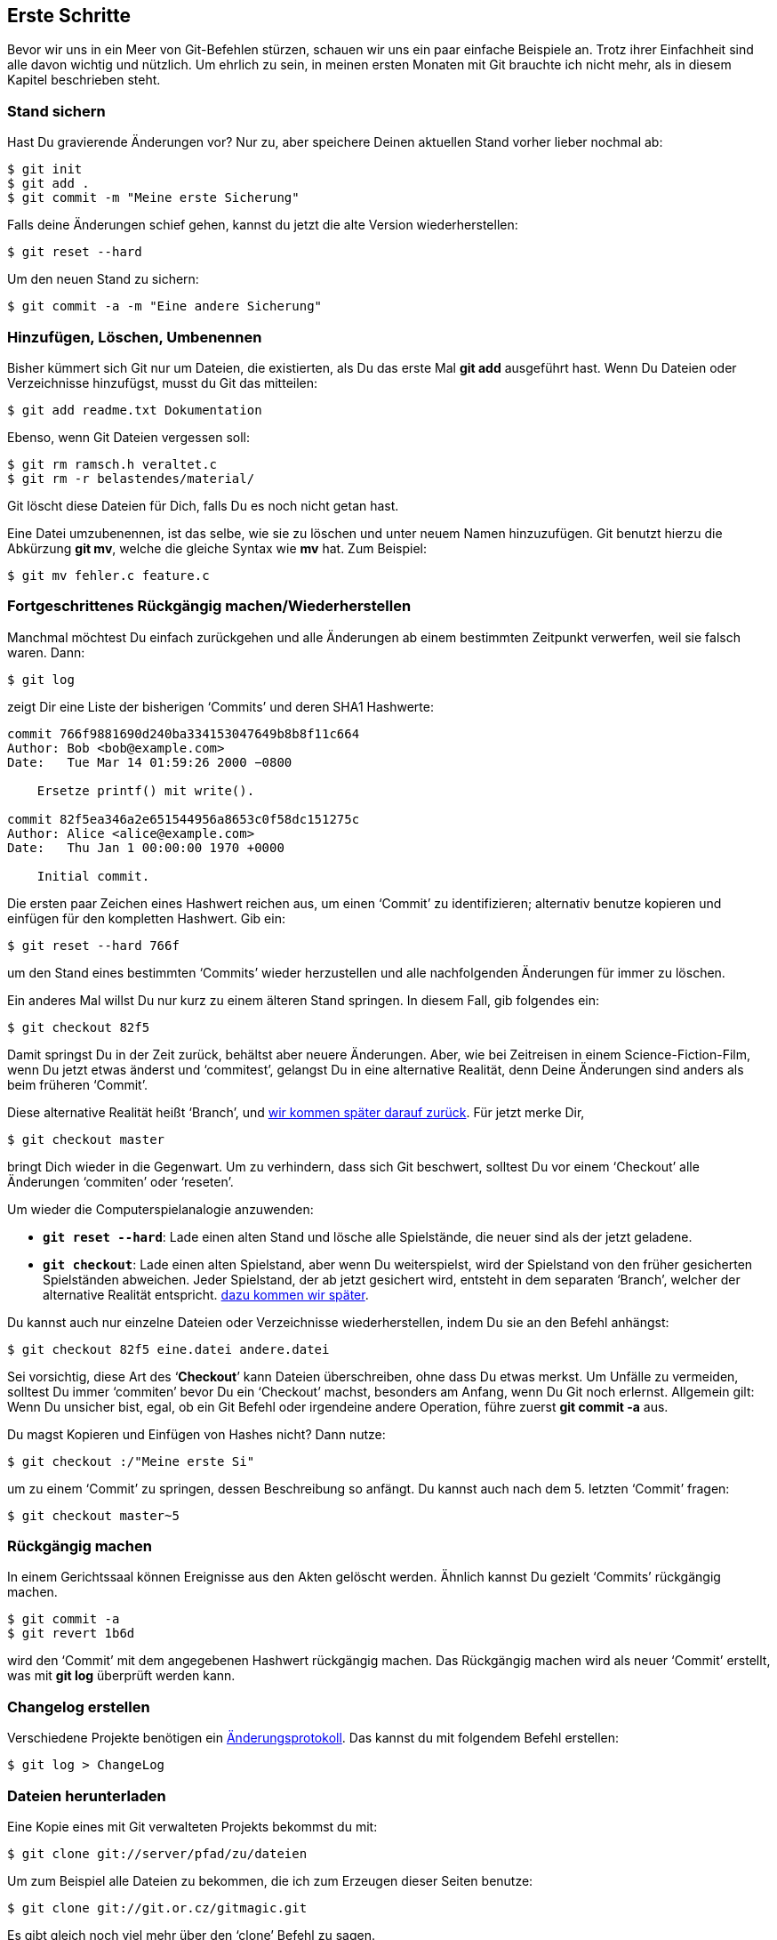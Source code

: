 == Erste Schritte ==

Bevor wir uns in ein Meer von Git-Befehlen stürzen, schauen wir uns ein paar
einfache Beispiele an. Trotz ihrer Einfachheit sind alle davon wichtig und
nützlich. Um ehrlich zu sein, in meinen ersten Monaten mit Git brauchte ich nicht
mehr, als in diesem Kapitel beschrieben steht.

=== Stand sichern ===

Hast Du gravierende Änderungen vor? Nur zu, aber speichere Deinen aktuellen
Stand vorher lieber nochmal ab:

 $ git init
 $ git add .
 $ git commit -m "Meine erste Sicherung"

Falls deine Änderungen schief gehen, kannst du jetzt die alte Version
wiederherstellen:

 $ git reset --hard

Um den neuen Stand zu sichern:

 $ git commit -a -m "Eine andere Sicherung"

=== Hinzufügen, Löschen, Umbenennen ===

Bisher kümmert sich Git nur um Dateien, die existierten, als Du das erste
Mal *git add* ausgeführt hast. Wenn Du Dateien oder Verzeichnisse
hinzufügst, musst du Git das mitteilen:

 $ git add readme.txt Dokumentation

Ebenso, wenn Git Dateien vergessen soll:

 $ git rm ramsch.h veraltet.c
 $ git rm -r belastendes/material/

Git löscht diese Dateien für Dich, falls Du es noch nicht getan hast.

Eine Datei umzubenennen, ist das selbe, wie sie zu löschen und unter neuem
Namen hinzuzufügen. Git benutzt hierzu die Abkürzung *git mv*, welche die
gleiche Syntax wie *mv* hat. Zum Beispiel:

 $ git mv fehler.c feature.c

=== Fortgeschrittenes Rückgängig machen/Wiederherstellen ===

Manchmal möchtest Du einfach zurückgehen und alle Änderungen ab einem
bestimmten Zeitpunkt verwerfen, weil sie falsch waren. Dann:

 $ git log

zeigt Dir eine Liste der bisherigen ‘Commits’ und deren SHA1 Hashwerte:

----------------------------------
commit 766f9881690d240ba334153047649b8b8f11c664
Author: Bob <bob@example.com>
Date:   Tue Mar 14 01:59:26 2000 −0800

    Ersetze printf() mit write().

commit 82f5ea346a2e651544956a8653c0f58dc151275c
Author: Alice <alice@example.com>
Date:   Thu Jan 1 00:00:00 1970 +0000

    Initial commit.
----------------------------------

Die ersten paar Zeichen eines Hashwert reichen aus, um einen ‘Commit’ zu
identifizieren; alternativ benutze kopieren und einfügen für den kompletten
Hashwert. Gib ein:

 $ git reset --hard 766f

um den Stand eines bestimmten ‘Commits’ wieder herzustellen und alle
nachfolgenden Änderungen für immer zu löschen.

Ein anderes Mal willst Du nur kurz zu einem älteren Stand springen. In
diesem Fall, gib folgendes ein:

 $ git checkout 82f5

Damit springst Du in der Zeit zurück, behältst aber neuere Änderungen. Aber,
wie bei Zeitreisen in einem Science-Fiction-Film, wenn Du jetzt etwas
änderst und ‘commitest’, gelangst Du in eine alternative Realität, denn Deine
Änderungen sind anders als beim früheren ‘Commit’.

Diese alternative Realität heißt ‘Branch’, und <<branch,wir kommen später
darauf zurück>>. Für jetzt merke Dir,

 $ git checkout master

bringt Dich wieder in die Gegenwart. Um zu verhindern, dass sich Git
beschwert, solltest Du vor einem ‘Checkout’ alle Änderungen ‘commiten’ oder
‘reseten’.

Um wieder die Computerspielanalogie anzuwenden:

- *`git reset --hard`*: Lade einen alten Stand und lösche alle Spielstände,
die neuer sind als der jetzt geladene.

- *`git checkout`*: Lade einen alten Spielstand, aber wenn Du weiterspielst,
wird der Spielstand von den früher gesicherten Spielständen abweichen. Jeder
Spielstand, der ab jetzt gesichert wird, entsteht in dem separaten ‘Branch’,
welcher der alternative Realität entspricht. <<branch, dazu kommen wir
später>>.

Du kannst auch nur einzelne Dateien oder Verzeichnisse wiederherstellen,
indem Du sie an den Befehl anhängst:

 $ git checkout 82f5 eine.datei andere.datei

Sei vorsichtig, diese Art des ‘*Checkout*’ kann Dateien überschreiben, ohne
dass Du etwas merkst. Um Unfälle zu vermeiden, solltest Du immer ‘commiten’
bevor Du ein ‘Checkout’ machst, besonders am Anfang, wenn Du Git noch
erlernst. Allgemein gilt: Wenn Du unsicher bist, egal, ob ein Git Befehl oder
irgendeine andere Operation, führe zuerst *git commit -a* aus.

Du magst Kopieren und Einfügen von Hashes nicht? Dann nutze:

 $ git checkout :/"Meine erste Si"

um zu einem ‘Commit’ zu springen, dessen Beschreibung so anfängt. Du kannst
auch nach dem 5. letzten ‘Commit’ fragen:

 $ git checkout master~5

=== Rückgängig machen ===

In einem Gerichtssaal können Ereignisse aus den Akten gelöscht
werden. Ähnlich kannst Du gezielt ‘Commits’ rückgängig machen.

 $ git commit -a
 $ git revert 1b6d

wird den ‘Commit’ mit dem angegebenen Hashwert rückgängig machen. Das
Rückgängig machen wird als neuer ‘Commit’ erstellt, was mit *git log*
überprüft werden kann.

=== Changelog erstellen ===

Verschiedene Projekte benötigen ein
http://de.wikipedia.org/wiki/%C3%84nderungsprotokoll[Änderungsprotokoll].
Das kannst du mit folgendem Befehl erstellen:

 $ git log > ChangeLog

=== Dateien herunterladen ===

Eine Kopie eines mit Git verwalteten Projekts bekommst du mit:

 $ git clone git://server/pfad/zu/dateien

Um zum Beispiel alle Dateien zu bekommen, die ich zum Erzeugen dieser Seiten
benutze:

 $ git clone git://git.or.cz/gitmagic.git

Es gibt gleich noch viel mehr über den ‘clone’ Befehl zu sagen.

=== Das Neueste vom Neuen ===

Wenn Du schon eine Kopie eines Projektes hast, kannst Du es auf die neuste
Version aktualisieren mit:

 $ git pull

=== Einfaches Veröffentlichen ===

Angenommen Du hast ein Skript geschrieben und möchtest es anderen zugänglich
machen. Du könntest sie einfach bitten, es von Deinem Computer
herunterzuladen, aber falls sie das tun, während Du experimentierst oder das
Skript verbesserst, könnten sie in Schwierigkeiten geraten. Genau deswegen
gibt es Releasezyklen. Entwickler arbeiten regelmäßig an einem Projekt,
veröffentlichen den Code aber nur, wenn sie ihn für vorzeigbar halten.

Um dies in Git zu tun, gehe ins Verzeichnis in dem das Skript liegt:

 $ git init
 $ git add .
 $ git commit -m "Erster Stand"

Dann sage Deinen Nutzern:

 $ git clone dein.computer:/pfad/zum/skript

um Dein Skript herunterzuladen. Das setzt voraus, dass sie einen SSH-Zugang
haben. Falls nicht, führe *git deamon* aus und sage den Nutzern folgendes:

 $ git clone git://dein.computer/pfad/zum/skript

Ab jetzt, immer wenn Dein Skript reif für eine Veröffentlichung ist:

 $ git commit -a -m "Nächster Stand"

und Deine Nutzer können ihr Skript aktualisieren mit:

 $ git pull

Deine Nutzer werden nie mit Versionen in Kontakt kommen, von denen Du es
nicht willst. Natürlich funktioniert der Trick für fast alles, nicht nur
Skripts.

=== Was habe ich getan? ===

Finde heraus, was Du seit dem letzten ‘Commit’ getan hast:

 $ git diff

Oder seit Gestern:

 $ git diff "@{gestern}"

Oder zwischen irgendeiner Version und der vorvorletzten:

 $ git diff 1b6d "master~2"

Jedes mal ist die Ausgabe ein ‘Patch’, der mit *git apply* eingespielt werden
kann. Versuche auch:

 $ git whatchanged --since="2 weeks ago"

Um mir die Geschichte eines ‘Repositories’ anzuzeigen, benutze ich häufig
http://sourceforge.net/projects/qgit[qgit] da es eine schicke
Benutzeroberfläche hat, oder http://jonas.nitro.dk/tig/[tig], eine
Konsolenanwendung, die sehr gut über langsame Verbindungen
funktioniert. Alternativ kannst Du einen Webserver installieren mit *git
instaweb*, dann kannst Du mit jedem Webbrowser darauf zugreifen.

=== Übung ===

A, B, C, D sind 4 aufeinander folgende ‘Commits’. B ist identisch mit A,
außer, dass einige Dateien gelöscht wurden. Wir möchten die Dateien in D
wieder hinzufügen, aber nicht in B. Wie machen wir das?

Es gibt mindestens 3 Lösungen. Angenommen, wir sind bei D:

  1. Der Unterschied zwischen A und B sind die gelöschten Dateien. Wir
     können einen ‘Patch’ erstellen, der diesen Unterschied darstellt und
     diesen dann auf D anwenden:

   $ git diff B A | git apply

  2. Da die Dateien im ‘Repository’ unter dem ‘Commit’ A gespeichert sind,
     können wir sie wieder herstellen:

   $ git checkout A foo.c bar.h

  3. Wir können den ‘Commit’ von A auf B als Änderung betrachten, die wir
     rückgängig machen wollen:

   $ git revert B

Welche Lösung ist die beste? Die, welche Dir am besten gefällt. Es ist
einfach, mit Git das zu bekommen, was Du willst und oft führen viele Wege zum
Ziel.
